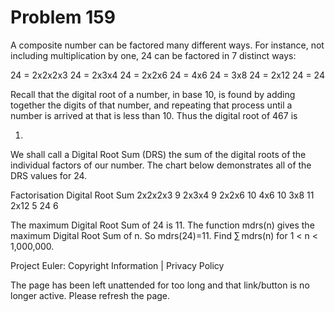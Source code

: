 *   Problem 159

   A composite number can be factored many different ways. For instance, not
   including multiplication by one, 24 can be factored in 7 distinct ways:

   24 = 2x2x2x3
   24 = 2x3x4
   24 = 2x2x6
   24 = 4x6
   24 = 3x8
   24 = 2x12
   24 = 24

   Recall that the digital root of a number, in base 10, is found by adding
   together the digits of that number, and repeating that process until a
   number is arrived at that is less than 10. Thus the digital root of 467 is
   8.

   We shall call a Digital Root Sum (DRS) the sum of the digital roots of the
   individual factors of our number.
   The chart below demonstrates all of the DRS values for 24.

   Factorisation Digital Root Sum 
   2x2x2x3       9                
   2x3x4         9                
   2x2x6         10               
   4x6           10               
   3x8           11               
   2x12          5                
   24            6                

   The maximum Digital Root Sum of 24 is 11.
   The function mdrs(n) gives the maximum Digital Root Sum of n. So
   mdrs(24)=11.
   Find ∑ mdrs(n) for 1 < n < 1,000,000.

   Project Euler: Copyright Information | Privacy Policy

   The page has been left unattended for too long and that link/button is no
   longer active. Please refresh the page.
